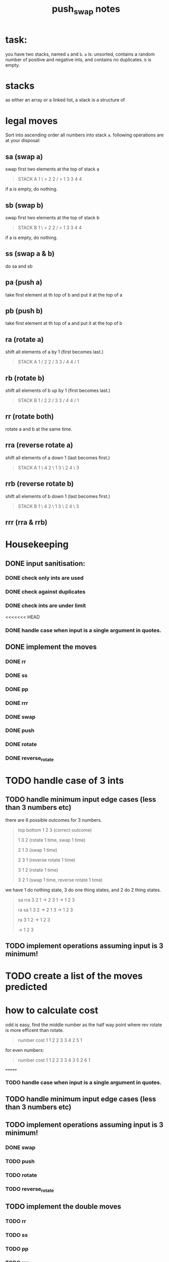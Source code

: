 #+title: push_swap notes

* task:
you have two stacks, named ~a~ and ~b~. ~a~ is: unsorted, contains a random
number of positive and negative ints, and contains no duplicates. ~b~ is empty.

* stacks
as either an array or a linked list, a stack is a structure of

* legal moves
Sort into ascending order all numbers into stack ~a~. following operations are
at your disposal:

** sa (swap a)
swap first two elements at the top of stack a
#+begin_quote
STACK A
1 \ > 2
2 / > 1
3     3
4     4
#+end_quote

if a is empty, do nothing.
** sb (swap b)
swap first two elements at the top of stack b
#+begin_quote
STACK B
1 \ > 2
2 / > 1
3     3
4     4
#+end_quote

if a is empty, do nothing.

** ss (swap a & b)
do sa and sb

** pa (push a)
take first element at th top of b and put it at the top of a
** pb (push b)
take first element at th top of a and put it at the top of b
** ra (rotate a)
shift all elements of a by 1 (first becomes last.)
#+begin_quote
STACK A
1 /   2
2 /   3
3 /   4
4 /   1
#+end_quote

** rb (rotate b)
shift all elements of b up by 1 (first becomes last.)
#+begin_quote
STACK B
1 /   2
2 /   3
3 /   4
4 /   1
#+end_quote
** rr (rotate both)
rotate a and b at the same time.

** rra (reverse rotate a)
shift all elements of a down 1 (last becomes first.)
#+begin_quote
STACK A
1 \   4
2 \   1
3 \   2
4 \   3
#+end_quote

** rrb (reverse rotate b)
shift all elements of b down 1 (last becomes first.)
#+begin_quote
STACK B
1 \   4
2 \   1
3 \   2
4 \   3
#+end_quote

** rrr (rra & rrb)
* Housekeeping
** DONE input sanitisation:
CLOSED: [2024-09-25 Wed 16:42]
*** DONE check only ints are used
CLOSED: [2024-09-23 Mon 16:11]
*** DONE check against duplicates
CLOSED: [2024-09-23 Mon 17:41]
*** DONE check ints are under limit
CLOSED: [2024-09-23 Mon 16:44]
<<<<<<< HEAD
*** DONE handle case when input is a single argument in quotes.
** DONE implement the  moves
CLOSED: [2024-09-25 Wed 15:37]
*** DONE rr
CLOSED: [2024-09-25 Wed 15:37]
*** DONE ss
CLOSED: [2024-09-25 Wed 15:37]
*** DONE pp
CLOSED: [2024-09-25 Wed 15:37]
*** DONE rrr
CLOSED: [2024-09-25 Wed 15:37]
*** DONE swap
CLOSED: [2024-09-23 Mon 18:21]
*** DONE push
CLOSED: [2024-09-27 Fri 11:31]
*** DONE rotate
CLOSED: [2024-09-27 Fri 11:31]
*** DONE reverse_rotate
CLOSED: [2024-09-27 Fri 11:31]
* TODO handle case of 3 ints
** TODO handle minimum input edge cases (less than 3 numbers etc)
there are 6 possible outcomes for 3 numbers.

#+begin_quote
top bottom
1 2 3  (correct outcome)

1 3 2 (rotate 1 time, swap 1 time)

2 1 3 (swap 1 time)

2 3 1 (reverse rotate 1 time)

3 1 2 (rotate 1 time)

3 2 1 (swap 1 time, reverse rotate 1 time)
#+end_quote

we have 1 do nothing state, 3 do one thing states, and 2 do 2 thing states.
#+begin_quote
      sa       rra
3 2 1 -> 2 3 1 -> 1 2 3

      ra       sa
1 3 2 -> 2 1 3 -> 1 2 3

               ra
         3 1 2 -> 1 2 3

               -> 1 2 3

#+end_quote
** TODO implement operations assuming input is 3 minimum!
* TODO create a list of the moves predicted
* how to calculate cost
odd is easy, find the middle number as the half way point where rev rotate is
more efficent than rotate.
#+begin_quote
number   cost
1         1
2         2
3         3
4         2
5         1
#+end_quote

for even numbers:
#+begin_quote
number   cost
1         1
2         2
3         3
4         3
5         2
6         1
#+end_quote
=======
*** TODO handle case when input is a single argument in quotes.
** TODO handle minimum input edge cases (less than 3 numbers etc)
** TODO implement operations assuming input is 3 minimum!
*** DONE swap
CLOSED: [2024-09-23 Mon 18:21]
*** TODO push
*** TODO rotate
*** TODO reverse_rotate
** TODO implement the double moves
*** TODO rr
*** TODO ss
*** TODO pp
*** TODO rrr
** TODO
>>>>>>> b8a5696 (push swap!)
